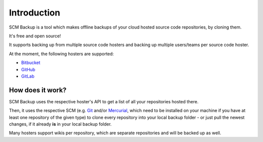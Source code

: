 Introduction
============

SCM Backup is a tool which makes offline backups of your cloud hosted source code repositories, by cloning them.

It's free and open source!

It supports backing up from multiple source code hosters and backing up multiple users/teams per source code hoster.

At the moment, the following hosters are supported:

- `Bitbucket <https://bitbucket.org/>`_
- `GitHub <https://github.com/>`_
- `GitLab <https://gitlab.com/>`_


How does it work?
-----------------

SCM Backup uses the respective hoster's API to get a list of all your repositories hosted there.

Then, it uses the respective SCM (e.g. `Git <https://git-scm.com/>`_ and/or `Mercurial <https://www.mercurial-scm.org/>`_, which need to be installed on your machine if you have at least one repository of the given type) to clone every repository into your local backup folder - or just pull the newest changes, if it already **is** in your local backup folder.

Many hosters support wikis per repository, which are separate repositories and will be backed up as well.
